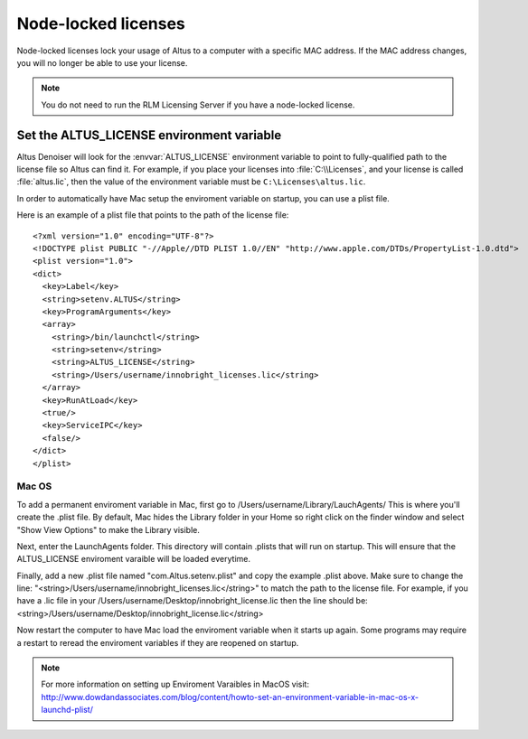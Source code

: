 Node-locked licenses
====================

Node-locked licenses lock your usage of Altus to a computer with a specific MAC address. If the MAC address changes, you will no longer be able to use your license.

.. Note::

   You do not need to run the RLM Licensing Server if you have a node-locked license.

Set the ALTUS_LICENSE environment variable
------------------------------------------

Altus Denoiser will look for the :envvar:`ALTUS_LICENSE` environment variable to point to fully-qualified path to the license file so Altus can find it.  For example, if you place your licenses into :file:`C:\\Licenses`, and your license is called :file:`altus.lic`, then the value of the environment variable must be ``C:\Licenses\altus.lic``.

In order to automatically have Mac setup the enviroment variable on startup, you can use a plist file.

Here is an example of a plist file that points to the path of the license file::

   <?xml version="1.0" encoding="UTF-8"?>
   <!DOCTYPE plist PUBLIC "-//Apple//DTD PLIST 1.0//EN" "http://www.apple.com/DTDs/PropertyList-1.0.dtd">
   <plist version="1.0">
   <dict>
     <key>Label</key>
     <string>setenv.ALTUS</string>
     <key>ProgramArguments</key>
     <array>
       <string>/bin/launchctl</string>
       <string>setenv</string>
       <string>ALTUS_LICENSE</string>
       <string>/Users/username/innobright_licenses.lic</string>
     </array>
     <key>RunAtLoad</key>
     <true/>
     <key>ServiceIPC</key>
     <false/>
   </dict>
   </plist>



Mac OS
#######

To add a permanent enviroment variable in Mac, first go to /Users/username/Library/LauchAgents/  This is where you'll create the .plist file.  By default, Mac hides the Library folder in your Home so right click on the finder window and select "Show View Options" to make the Library visible. 

.. image:: ./licensing/mac_step_1.png
   :scale: 80 %
   :align: center

Next, enter the LaunchAgents folder.  This directory will contain .plists that will run on startup.  This will ensure that the ALTUS_LICENSE enviroment varaible will be loaded everytime.

.. image:: ./licensing/mac_step_2.png
   :scale: 60 %
   :align: center

Finally, add a new .plist file named "com.Altus.setenv.plist" and copy the example .plist above.  Make sure to change the line: "<string>/Users/username/innobright_licenses.lic</string>" to match the path to the license file.  For example, if you have a .lic file in your /Users/username/Desktop/innobright_license.lic then the line should be:  <string>/Users/username/Desktop/innobright_license.lic</string>

.. image:: ./licensing/mac_step_3.jpg
   :scale: 60 %
   :align: center

Now restart the computer to have Mac load the enviroment variable when it starts up again.  Some programs may require a restart to reread the enviroment variables if they are reopened on startup. 

.. Note::

   For more information on setting up Enviroment Varaibles in MacOS visit:  http://www.dowdandassociates.com/blog/content/howto-set-an-environment-variable-in-mac-os-x-launchd-plist/